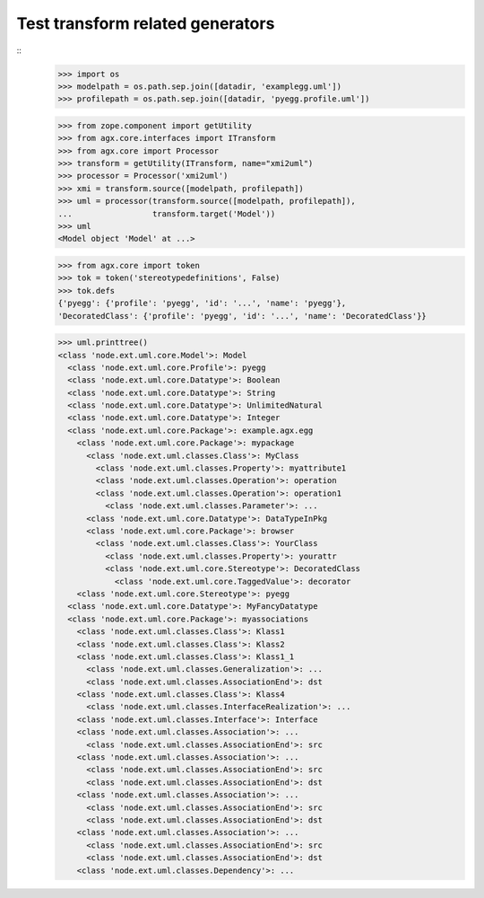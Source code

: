 Test transform related generators
=================================

::
    >>> import os
    >>> modelpath = os.path.sep.join([datadir, 'examplegg.uml'])
    >>> profilepath = os.path.sep.join([datadir, 'pyegg.profile.uml'])

    >>> from zope.component import getUtility
    >>> from agx.core.interfaces import ITransform
    >>> from agx.core import Processor
    >>> transform = getUtility(ITransform, name="xmi2uml")
    >>> processor = Processor('xmi2uml')
    >>> xmi = transform.source([modelpath, profilepath])
    >>> uml = processor(transform.source([modelpath, profilepath]),
    ...                 transform.target('Model'))
    >>> uml
    <Model object 'Model' at ...>

    >>> from agx.core import token
    >>> tok = token('stereotypedefinitions', False)
    >>> tok.defs
    {'pyegg': {'profile': 'pyegg', 'id': '...', 'name': 'pyegg'}, 
    'DecoratedClass': {'profile': 'pyegg', 'id': '...', 'name': 'DecoratedClass'}}

    >>> uml.printtree()
    <class 'node.ext.uml.core.Model'>: Model
      <class 'node.ext.uml.core.Profile'>: pyegg
      <class 'node.ext.uml.core.Datatype'>: Boolean
      <class 'node.ext.uml.core.Datatype'>: String
      <class 'node.ext.uml.core.Datatype'>: UnlimitedNatural
      <class 'node.ext.uml.core.Datatype'>: Integer
      <class 'node.ext.uml.core.Package'>: example.agx.egg
        <class 'node.ext.uml.core.Package'>: mypackage
          <class 'node.ext.uml.classes.Class'>: MyClass
            <class 'node.ext.uml.classes.Property'>: myattribute1
            <class 'node.ext.uml.classes.Operation'>: operation
            <class 'node.ext.uml.classes.Operation'>: operation1
              <class 'node.ext.uml.classes.Parameter'>: ...
          <class 'node.ext.uml.core.Datatype'>: DataTypeInPkg
          <class 'node.ext.uml.core.Package'>: browser
            <class 'node.ext.uml.classes.Class'>: YourClass
              <class 'node.ext.uml.classes.Property'>: yourattr
              <class 'node.ext.uml.core.Stereotype'>: DecoratedClass
                <class 'node.ext.uml.core.TaggedValue'>: decorator
        <class 'node.ext.uml.core.Stereotype'>: pyegg
      <class 'node.ext.uml.core.Datatype'>: MyFancyDatatype
      <class 'node.ext.uml.core.Package'>: myassociations
        <class 'node.ext.uml.classes.Class'>: Klass1
        <class 'node.ext.uml.classes.Class'>: Klass2
        <class 'node.ext.uml.classes.Class'>: Klass1_1
          <class 'node.ext.uml.classes.Generalization'>: ...
          <class 'node.ext.uml.classes.AssociationEnd'>: dst
        <class 'node.ext.uml.classes.Class'>: Klass4
          <class 'node.ext.uml.classes.InterfaceRealization'>: ...
        <class 'node.ext.uml.classes.Interface'>: Interface
        <class 'node.ext.uml.classes.Association'>: ...
          <class 'node.ext.uml.classes.AssociationEnd'>: src
        <class 'node.ext.uml.classes.Association'>: ...
          <class 'node.ext.uml.classes.AssociationEnd'>: src
          <class 'node.ext.uml.classes.AssociationEnd'>: dst
        <class 'node.ext.uml.classes.Association'>: ...
          <class 'node.ext.uml.classes.AssociationEnd'>: src
          <class 'node.ext.uml.classes.AssociationEnd'>: dst
        <class 'node.ext.uml.classes.Association'>: ...
          <class 'node.ext.uml.classes.AssociationEnd'>: src
          <class 'node.ext.uml.classes.AssociationEnd'>: dst
        <class 'node.ext.uml.classes.Dependency'>: ...
